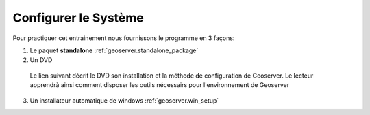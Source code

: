.. module:: geoserver.system_config
   :synopsis: Comment configurer le système.

.. _geoserver.system_config:


Configurer le Système
======================

Pour practiquer cet entrainement nous fournissons le programme en 3 façons:

1. Le paquet **standalone** :ref:`geoserver.standalone_package`

2. Un DVD

  Le lien suivant décrit le DVD son installation et la méthode de configuration de Geoserver. Le lecteur apprendrà ainsi comment disposer les outils nécessairs pour l'environnement de Geoserver

   .. toctree::
      :maxdepth: 1 

      Faire marcher le LiveDVD <live_dvd_running>
      Installer le LiveDVD sur le système <live_dvd_install>
      Installer GeoServer prerequisites <gs_prerequisites>

3. Un installateur automatique de windows :ref:`geoserver.win_setup`
